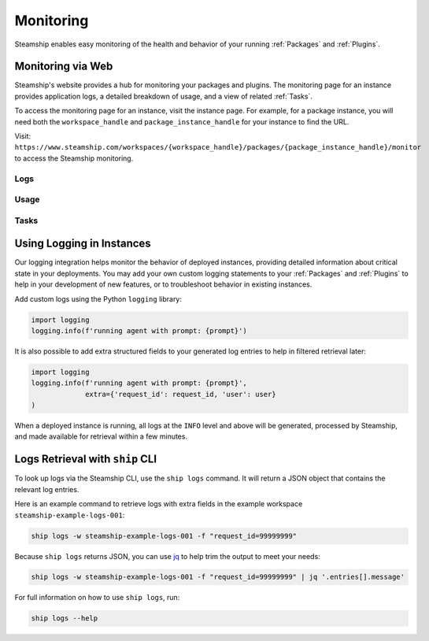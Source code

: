 .. _Monitoring:

Monitoring
----------

Steamship enables easy monitoring of the health and behavior of your running
:ref:`Packages` and :ref:`Plugins`.


Monitoring via Web
~~~~~~~~~~~~~~~~~~

Steamship's website provides a hub for monitoring your packages and plugins. The monitoring page for
an instance provides application logs, a detailed breakdown of usage, and a view of related
:ref:`Tasks`.

To access the monitoring page for an instance, visit the instance page. For example, for a package instance,
you will need both the ``workspace_handle`` and ``package_instance_handle`` for your instance to find the URL.

Visit: ``https://www.steamship.com/workspaces/{workspace_handle}/packages/{package_instance_handle}/monitor`` to
access the Steamship monitoring.

Logs
^^^^

.. image:: ./logs-example.png
    :alt: Web view of Package Instance Logs

Usage
^^^^^

.. image:: ./usage-example.png
    :alt: Web view of Package Instance Usage

Tasks
^^^^^

.. image:: ./tasks-example.png
    :alt: Web view of Package Instance Tasks


Using Logging in Instances
~~~~~~~~~~~~~~~~~~~~~~~~~~

Our logging integration helps monitor the behavior of deployed instances, providing detailed
information about critical state in your deployments. You may add your own custom logging statements to
your :ref:`Packages` and :ref:`Plugins` to help in your development of new features, or to troubleshoot behavior in
existing instances.

Add custom logs using the Python ``logging`` library:

.. code-block:: python

   import logging
   logging.info(f'running agent with prompt: {prompt}')

It is also possible to add extra structured fields to your generated log entries to help in filtered retrieval later:

.. code-block:: python

   import logging
   logging.info(f'running agent with prompt: {prompt}',
                extra={'request_id': request_id, 'user': user}
   )

When a deployed instance is running, all logs at the ``INFO`` level and above will be generated, processed by Steamship,
and made available for retrieval within a few minutes.

Logs Retrieval with ``ship`` CLI
~~~~~~~~~~~~~~~~~~~~~~~~~~~~~~

To look up logs via the Steamship CLI, use the ``ship logs`` command. It will return a JSON object that contains
the relevant log entries.

Here is an example command to retrieve logs with extra fields in the example workspace ``steamship-example-logs-001``:

.. code-block:: bash

    ship logs -w steamship-example-logs-001 -f "request_id=99999999"

Because ``ship logs`` returns JSON, you can use `jq <https://jqlang.github.io/jq/>`_ to help trim the output to meet your needs:

.. code-block:: bash

    ship logs -w steamship-example-logs-001 -f "request_id=99999999" | jq '.entries[].message'

For full information on how to use ``ship logs``, run:

.. code-block:: bash

    ship logs --help